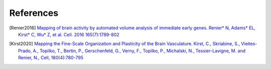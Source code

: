 References
----------
.. [Renier2016] `Mapping of brain activity by automated volume analysis of immediate early genes. Renier* N, Adams* EL, Kirst* C, Wu* Z, et al. Cell. 2016 165(7):1789-802 <https://doi.org/10.1016/j.cell.2016.05.007>`_

.. [Kirst2020] `Mapping the Fine-Scale Organization and Plasticity of the Brain Vasculature. Kirst, C., Skriabine, S., Vieites-Prado, A., Topilko, T., Bertin, P., Gerschenfeld, G., Verny, F., Topilko, P., Michalski, N., Tessier-Lavigne, M. and Renier, N., Cell, 180(4):780-795 <https://doi.org/10.1016/j.cell.2020.01.028>`_
